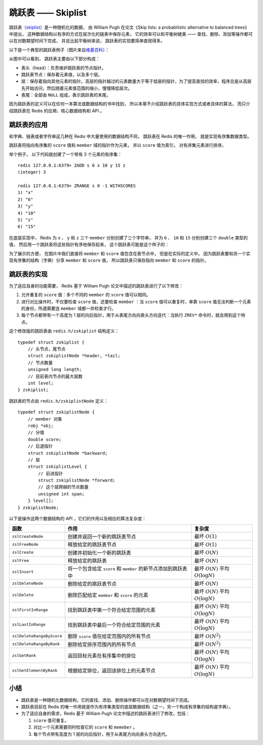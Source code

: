 跳跃表 —— Skiplist
====================

跳跃表（\ `skiplist <http://en.wikipedia.org/wiki/Skip_list>`_\ ）是一种随机化的数据，
由 William Pugh 在论文《Skip lists: a probabilistic alternative to balanced trees》中提出，
这种数据结构以有序的方式在层次化的链表中保存元素，
它的效率可以和平衡树媲美 ——
查找、删除、添加等操作都可以在对数期望时间下完成，
并且比起平衡树来说，
跳跃表的实现要简单直观得多。

以下是一个典型的跳跃表例子（图片来自\ `维基百科 <http://en.wikipedia.org/wiki/File:Skip_list.svg>`_\ ）：

.. image:: image/skiplist.png
   :height: 234px
   :width: 1000px
   :scale: 80%

从图中可以看到，
跳跃表主要由以下部分构成：

- 表头（head）：负责维护跳跃表的节点指针。

- 跳跃表节点：保存着元素值，以及多个层。

- 层：保存着指向其他元素的指针。高层的指针越过的元素数量大于等于低层的指针，为了提高查找的效率，程序总是从高层先开始访问，然后随着元素值范围的缩小，慢慢降低层次。

- 表尾：全部由 ``NULL`` 组成，表示跳跃表的末尾。

因为跳跃表的定义可以在任何一本算法或数据结构的书中找到，
所以本章不介绍跳跃表的具体实现方式或者具体的算法，
而只介绍跳跃表在 Redis 的应用、核心数据结构和 API 。


跳跃表的应用
---------------

和字典、链表或者字符串这几种在 Redis 中大量使用的数据结构不同，
跳跃表在 Redis 的唯一作用，
就是实现有序集数据类型。

跳跃表将指向有序集的 ``score`` 值和 ``member`` 域的指针作为元素，
并以 ``score`` 值为索引，
对有序集元素进行排序。

举个例子，
以下代码就创建了一个带有 3 个元素的有序集：

::

    redis 127.0.0.1:6379> ZADD s 6 x 10 y 15 z
    (integer) 3

    redis 127.0.0.1:6379> ZRANGE s 0 -1 WITHSCORES
    1) "x"
    2) "6"
    3) "y"
    4) "10"
    5) "z"
    6) "15"

在底层实现中，
Redis 为 ``x`` 、 ``y`` 和 ``z`` 三个 ``member`` 分别创建了三个字符串，
并为 ``6`` 、 ``10`` 和 ``15`` 分别创建三个 ``double`` 类型的值，
然后用一个跳跃表将这些指针有序地保存起来，
这个跳跃表可能是这个样子的：

.. image:: image/skiplist-example.png

为了展示的方便，
在图片中我们直接将 ``member`` 和 ``score`` 值包含在表节点中，
但是在实际的定义中，
因为跳跃表要和另一个实现有序集的结构（字典）分享 ``member`` 和 ``score`` 值，
所以跳跃表只保存指向 ``member`` 和 ``score`` 的指针。


跳跃表的实现
---------------

为了适应自身的功能需要，
Redis 基于 William Pugh 论文中描述的跳跃表进行了以下修改：

1. 允许重复的 ``score`` 值：多个不同的 ``member`` 的 ``score`` 值可以相同。

2. 进行对比操作时，不仅要检查 ``score`` 值，还要检查 ``member`` ：当 ``score`` 值可以重复时，单靠 ``score`` 值无法判断一个元素的身份，所遇需要连 ``member`` 域都一并检查才行。

3. 每个节点都带有一个高度为 1 层的向后指针，用于从表尾方向向表头方向迭代：当执行 ``ZREV*`` 命令时，就会用到这个特点。

这个修改版的跳跃表由 ``redis.h/zskiplist`` 结构定义：

::

    typedef struct zskiplist {
        // 头节点，尾节点
        struct zskiplistNode *header, *tail;
        // 节点数量
        unsigned long length;
        // 目前表内节点的最大层数
        int level;
    } zskiplist;

跳跃表的节点由 ``redis.h/zskiplistNode`` 定义：

::

    typedef struct zskiplistNode {
        // member 对象
        robj *obj;
        // 分值
        double score;
        // 后退指针
        struct zskiplistNode *backward;
        // 层
        struct zskiplistLevel {
            // 前进指针
            struct zskiplistNode *forward;
            // 这个层跨越的节点数量
            unsigned int span;
        } level[];
    } zskiplistNode;

以下是操作这两个数据结构的 API ，它们的作用以及相应的算法复杂度：


========================== ============================================================== ===================================================
函数                        作用                                                            复杂度
========================== ============================================================== ===================================================
``zslCreateNode``           创建并返回一个新的跳跃表节点                                    最坏 :math:`O(1)`

``zslFreeNode``             释放给定的跳跃表节点                                            最坏 :math:`O(1)`

``zslCreate``               创建并初始化一个新的跳跃表                                      最坏 :math:`O(N)`

``zslFree``                 释放给定的跳跃表                                                最坏 :math:`O(N)`

``zslInsert``               将一个包含给定 ``score`` 和 ``member`` 的新节点添加到跳跃表中   最坏 :math:`O(N)` 平均 :math:`O(\log N)`

``zslDeleteNode``           删除给定的跳跃表节点                                            最坏 :math:`O(N)`

``zslDelete``               删除匹配给定 ``member`` 和 ``score`` 的元素                     最坏 :math:`O(N)` 平均 :math:`O(\log N)`

``zslFirstInRange``         找到跳跃表中第一个符合给定范围的元素                            最坏 :math:`O(N)` 平均 :math:`O(\log N)`

``zslLastInRange``          找到跳跃表中最后一个符合给定范围的元素                          最坏 :math:`O(N)` 平均 :math:`O(\log N)`

``zslDeleteRangeByScore``   删除 ``score`` 值在给定范围内的所有节点                         最坏 :math:`O(N^2)` 

``zslDeleteRangeByRank``    删除给定排序范围内的所有节点                                    最坏 :math:`O(N^2)`

``zslGetRank``              返回目标元素在有序集中的排位                                    最坏 :math:`O(N)` 平均 :math:`O(\log N)`

``zslGetElementByRank``     根据给定排位，返回该排位上的元素节点                            最坏 :math:`O(N)` 平均 :math:`O(\log N)`
========================== ============================================================== ===================================================


小结
------

- 跳跃表是一种随机化数据结构，它的查找、添加、删除操作都可以在对数期望时间下完成。

- 跳跃表目前在 Redis 的唯一作用就是作为有序集类型的底层数据结构（之一，另一个构成有序集的结构是字典）。

- 为了适应自身的需求，Redis 基于 William Pugh 论文中描述的跳跃表进行了修改，包括：

  1. ``score`` 值可重复。
  2. 对比一个元素需要同时检查它的 ``score`` 和 ``memeber`` 。
  3. 每个节点带有高度为 1 层的向后指针，用于从表尾方向向表头方向迭代。
